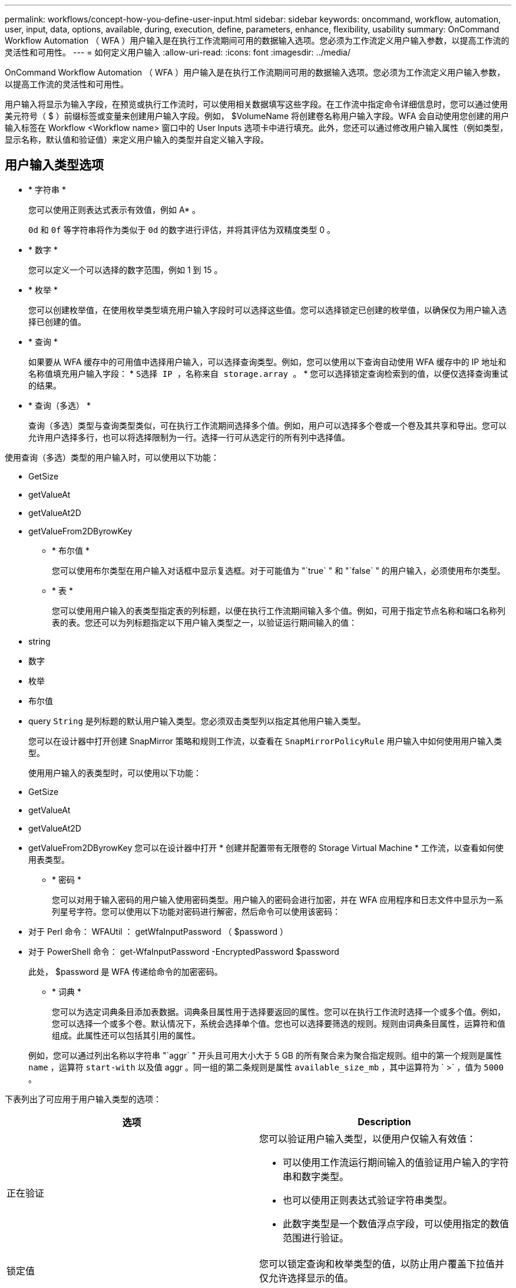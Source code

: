 ---
permalink: workflows/concept-how-you-define-user-input.html 
sidebar: sidebar 
keywords: oncommand, workflow, automation, user, input, data, options, available, during, execution, define, parameters, enhance, flexibility, usability 
summary: OnCommand Workflow Automation （ WFA ）用户输入是在执行工作流期间可用的数据输入选项。您必须为工作流定义用户输入参数，以提高工作流的灵活性和可用性。 
---
= 如何定义用户输入
:allow-uri-read: 
:icons: font
:imagesdir: ../media/


[role="lead"]
OnCommand Workflow Automation （ WFA ）用户输入是在执行工作流期间可用的数据输入选项。您必须为工作流定义用户输入参数，以提高工作流的灵活性和可用性。

用户输入将显示为输入字段，在预览或执行工作流时，可以使用相关数据填写这些字段。在工作流中指定命令详细信息时，您可以通过使用美元符号（ $ ）前缀标签或变量来创建用户输入字段。例如， $VolumeName 将创建卷名称用户输入字段。WFA 会自动使用您创建的用户输入标签在 Workflow <Workflow name> 窗口中的 User Inputs 选项卡中进行填充。此外，您还可以通过修改用户输入属性（例如类型，显示名称，默认值和验证值）来定义用户输入的类型并自定义输入字段。



== 用户输入类型选项

* * 字符串 *
+
您可以使用正则表达式表示有效值，例如 A* 。

+
`0d` 和 `0f` 等字符串将作为类似于 `0d` 的数字进行评估，并将其评估为双精度类型 0 。

* * 数字 *
+
您可以定义一个可以选择的数字范围，例如 1 到 15 。

* * 枚举 *
+
您可以创建枚举值，在使用枚举类型填充用户输入字段时可以选择这些值。您可以选择锁定已创建的枚举值，以确保仅为用户输入选择已创建的值。

* * 查询 *
+
如果要从 WFA 缓存中的可用值中选择用户输入，可以选择查询类型。例如，您可以使用以下查询自动使用 WFA 缓存中的 IP 地址和名称值填充用户输入字段： * `S选择 IP ，名称来自 storage.array 。` * 您可以选择锁定查询检索到的值，以便仅选择查询重试的结果。

* * 查询（多选） *
+
查询（多选）类型与查询类型类似，可在执行工作流期间选择多个值。例如，用户可以选择多个卷或一个卷及其共享和导出。您可以允许用户选择多行，也可以将选择限制为一行。选择一行可从选定行的所有列中选择值。



使用查询（多选）类型的用户输入时，可以使用以下功能：

* GetSize
* getValueAt
* getValueAt2D
* getValueFrom2DByrowKey
+
** * 布尔值 *
+
您可以使用布尔类型在用户输入对话框中显示复选框。对于可能值为 "`true` " 和 "`false` " 的用户输入，必须使用布尔类型。

** * 表 *
+
您可以使用用户输入的表类型指定表的列标题，以便在执行工作流期间输入多个值。例如，可用于指定节点名称和端口名称列表的表。您还可以为列标题指定以下用户输入类型之一，以验证运行期间输入的值：



* string
* 数字
* 枚举
* 布尔值
* query `String` 是列标题的默认用户输入类型。您必须双击类型列以指定其他用户输入类型。
+
您可以在设计器中打开创建 SnapMirror 策略和规则工作流，以查看在 `SnapMirrorPolicyRule` 用户输入中如何使用用户输入类型。

+
使用用户输入的表类型时，可以使用以下功能：

* GetSize
* getValueAt
* getValueAt2D
* getValueFrom2DByrowKey 您可以在设计器中打开 * 创建并配置带有无限卷的 Storage Virtual Machine * 工作流，以查看如何使用表类型。
+
** * 密码 *
+
您可以对用于输入密码的用户输入使用密码类型。用户输入的密码会进行加密，并在 WFA 应用程序和日志文件中显示为一系列星号字符。您可以使用以下功能对密码进行解密，然后命令可以使用该密码：



* 对于 Perl 命令： WFAUtil ： getWfaInputPassword （ $password ）
* 对于 PowerShell 命令： get-WfaInputPassword -EncryptedPassword $password
+
此处， $password 是 WFA 传递给命令的加密密码。

+
** * 词典 *
+
您可以为选定词典条目添加表数据。词典条目属性用于选择要返回的属性。您可以在执行工作流时选择一个或多个值。例如，您可以选择一个或多个卷。默认情况下，系统会选择单个值。您也可以选择要筛选的规则。规则由词典条目属性，运算符和值组成。此属性还可以包括其引用的属性。

+
例如，您可以通过列出名称以字符串 "`aggr` " 开头且可用大小大于 5 GB 的所有聚合来为聚合指定规则。组中的第一个规则是属性 `name` ，运算符 `start-with` 以及值 aggr 。同一组的第二条规则是属性 `available_size_mb` ，其中运算符为 ` >` ，值为 `5000 。`





下表列出了可应用于用户输入类型的选项：

[cols="2*"]
|===
| 选项 | Description 


 a| 
正在验证
 a| 
您可以验证用户输入类型，以便用户仅输入有效值：

* 可以使用工作流运行期间输入的值验证用户输入的字符串和数字类型。
* 也可以使用正则表达式验证字符串类型。
* 此数字类型是一个数值浮点字段，可以使用指定的数值范围进行验证。




 a| 
锁定值
 a| 
您可以锁定查询和枚举类型的值，以防止用户覆盖下拉值并仅允许选择显示的值。



 a| 
标记为必填项
 a| 
您可以将用户输入标记为必填项，以便用户必须输入某些用户输入才能继续执行工作流。



 a| 
分组
 a| 
您可以对相关用户输入进行分组，并为用户输入组提供一个名称。可以在用户输入对话框中展开和折叠这些组。您可以选择默认应展开的组。



 a| 
应用条件
 a| 
通过条件用户输入功能，您可以根据为其他用户输入输入的值设置用户输入的值。例如，在配置 NAS 协议的工作流中，您可以将协议所需的用户输入指定为 NFS ，以启用 "`读 / 写主机列表` " 用户输入。

|===
